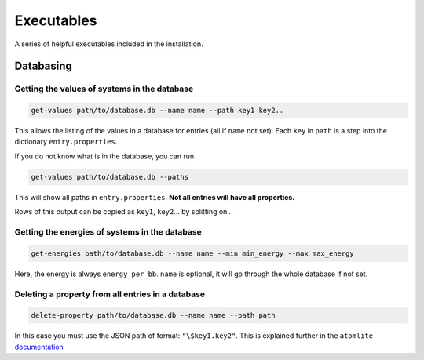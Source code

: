 Executables
===========

A series of helpful executables included in the installation.


Databasing
----------

Getting the values of systems in the database
.............................................

.. code-block:: bash

  get-values path/to/database.db --name name --path key1 key2..

This allows the listing of the values in a database for entries (all if
``name`` not set). Each ``key`` in ``path`` is a step into the dictionary
``entry.properties``.

If you do not know what is in the database, you can run

.. code-block:: bash

  get-values path/to/database.db --paths

This will show all paths in ``entry.properties``. **Not all entries will have
all properties.**

Rows of this output can be copied as ``key1``, ``key2``... by splitting on `.`.


Getting the energies of systems in the database
...............................................

.. code-block:: bash

  get-energies path/to/database.db --name name --min min_energy --max max_energy

Here, the energy is always ``energy_per_bb``. ``name`` is optional, it will go
through the whole database if not set.


Deleting a property from all entries in a database
..................................................

.. code-block:: bash

  delete-property path/to/database.db --name name --path path

In this case you must use the JSON path of format: ``"\$key1.key2"``. This is
explained further in the ``atomlite``
`documentation <https://atomlite.readthedocs.io/en/latest/index.html#examples-valid-property-paths>`_
